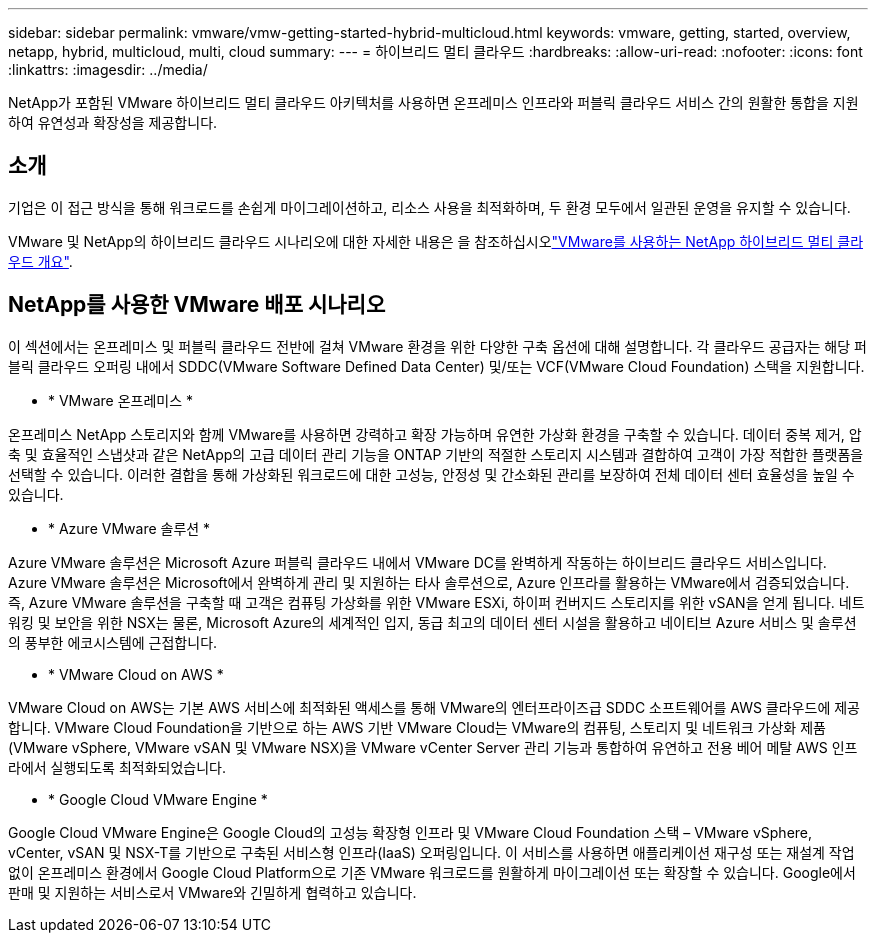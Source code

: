 ---
sidebar: sidebar 
permalink: vmware/vmw-getting-started-hybrid-multicloud.html 
keywords: vmware, getting, started, overview, netapp, hybrid, multicloud, multi, cloud 
summary:  
---
= 하이브리드 멀티 클라우드
:hardbreaks:
:allow-uri-read: 
:nofooter: 
:icons: font
:linkattrs: 
:imagesdir: ../media/


[role="lead"]
NetApp가 포함된 VMware 하이브리드 멀티 클라우드 아키텍처를 사용하면 온프레미스 인프라와 퍼블릭 클라우드 서비스 간의 원활한 통합을 지원하여 유연성과 확장성을 제공합니다.



== 소개

기업은 이 접근 방식을 통해 워크로드를 손쉽게 마이그레이션하고, 리소스 사용을 최적화하며, 두 환경 모두에서 일관된 운영을 유지할 수 있습니다.

VMware 및 NetApp의 하이브리드 클라우드 시나리오에 대한 자세한 내용은 을 참조하십시오link:https://docs.netapp.com/us-en/netapp-solutions/ehc/ehc-overview.html#vmware-cloud-options-in-public-cloud["VMware를 사용하는 NetApp 하이브리드 멀티 클라우드 개요"].



== NetApp를 사용한 VMware 배포 시나리오

이 섹션에서는 온프레미스 및 퍼블릭 클라우드 전반에 걸쳐 VMware 환경을 위한 다양한 구축 옵션에 대해 설명합니다. 각 클라우드 공급자는 해당 퍼블릭 클라우드 오퍼링 내에서 SDDC(VMware Software Defined Data Center) 및/또는 VCF(VMware Cloud Foundation) 스택을 지원합니다.

* * VMware 온프레미스 *


온프레미스 NetApp 스토리지와 함께 VMware를 사용하면 강력하고 확장 가능하며 유연한 가상화 환경을 구축할 수 있습니다. 데이터 중복 제거, 압축 및 효율적인 스냅샷과 같은 NetApp의 고급 데이터 관리 기능을 ONTAP 기반의 적절한 스토리지 시스템과 결합하여 고객이 가장 적합한 플랫폼을 선택할 수 있습니다. 이러한 결합을 통해 가상화된 워크로드에 대한 고성능, 안정성 및 간소화된 관리를 보장하여 전체 데이터 센터 효율성을 높일 수 있습니다.

* * Azure VMware 솔루션 *


Azure VMware 솔루션은 Microsoft Azure 퍼블릭 클라우드 내에서 VMware DC를 완벽하게 작동하는 하이브리드 클라우드 서비스입니다. Azure VMware 솔루션은 Microsoft에서 완벽하게 관리 및 지원하는 타사 솔루션으로, Azure 인프라를 활용하는 VMware에서 검증되었습니다. 즉, Azure VMware 솔루션을 구축할 때 고객은 컴퓨팅 가상화를 위한 VMware ESXi, 하이퍼 컨버지드 스토리지를 위한 vSAN을 얻게 됩니다. 네트워킹 및 보안을 위한 NSX는 물론, Microsoft Azure의 세계적인 입지, 동급 최고의 데이터 센터 시설을 활용하고 네이티브 Azure 서비스 및 솔루션의 풍부한 에코시스템에 근접합니다.

* * VMware Cloud on AWS *


VMware Cloud on AWS는 기본 AWS 서비스에 최적화된 액세스를 통해 VMware의 엔터프라이즈급 SDDC 소프트웨어를 AWS 클라우드에 제공합니다. VMware Cloud Foundation을 기반으로 하는 AWS 기반 VMware Cloud는 VMware의 컴퓨팅, 스토리지 및 네트워크 가상화 제품(VMware vSphere, VMware vSAN 및 VMware NSX)을 VMware vCenter Server 관리 기능과 통합하여 유연하고 전용 베어 메탈 AWS 인프라에서 실행되도록 최적화되었습니다.

* * Google Cloud VMware Engine *


Google Cloud VMware Engine은 Google Cloud의 고성능 확장형 인프라 및 VMware Cloud Foundation 스택 – VMware vSphere, vCenter, vSAN 및 NSX-T를 기반으로 구축된 서비스형 인프라(IaaS) 오퍼링입니다. 이 서비스를 사용하면 애플리케이션 재구성 또는 재설계 작업 없이 온프레미스 환경에서 Google Cloud Platform으로 기존 VMware 워크로드를 원활하게 마이그레이션 또는 확장할 수 있습니다. Google에서 판매 및 지원하는 서비스로서 VMware와 긴밀하게 협력하고 있습니다.
